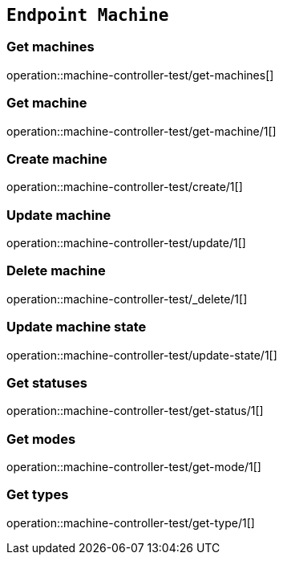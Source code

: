 == `Endpoint Machine`

=== Get machines

operation::machine-controller-test/get-machines[]

=== Get machine

operation::machine-controller-test/get-machine/1[]

=== Create machine

operation::machine-controller-test/create/1[]

=== Update machine

operation::machine-controller-test/update/1[]

=== Delete machine

operation::machine-controller-test/_delete/1[]

=== Update machine state

operation::machine-controller-test/update-state/1[]

=== Get statuses

operation::machine-controller-test/get-status/1[]

=== Get modes

operation::machine-controller-test/get-mode/1[]

=== Get types

operation::machine-controller-test/get-type/1[]